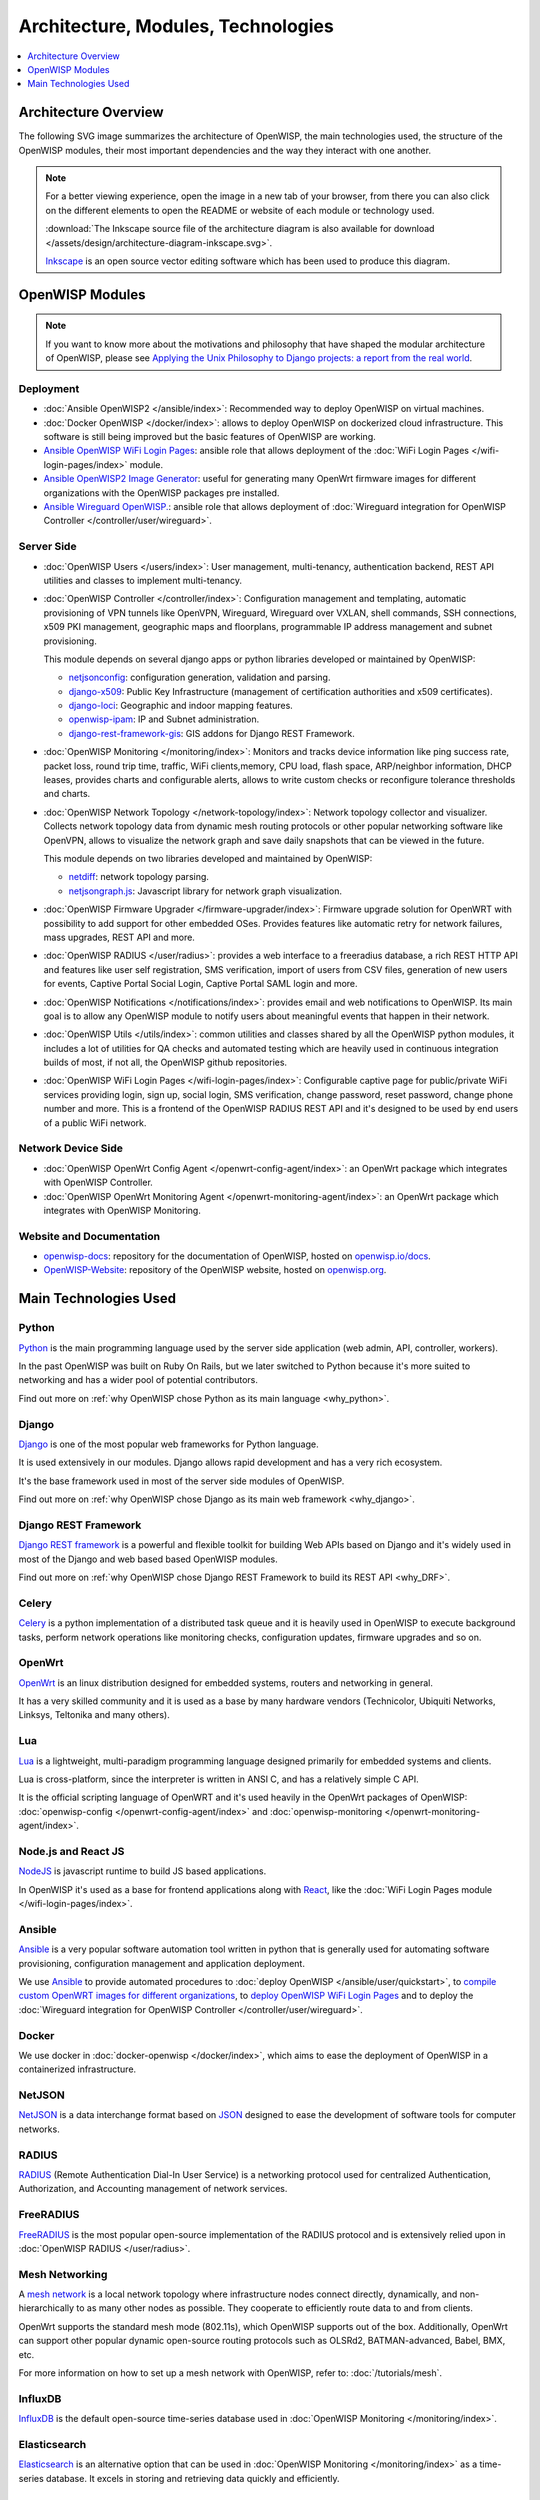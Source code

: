 Architecture, Modules, Technologies
===================================

.. contents::
    :depth: 1
    :local:

Architecture Overview
---------------------

The following SVG image summarizes the architecture of OpenWISP, the main
technologies used, the structure of the OpenWISP modules, their most
important dependencies and the way they interact with one another.

.. note::

    For a better viewing experience, open the image in a new tab of your
    browser, from there you can also click on the different elements to
    open the README or website of each module or technology used.

    :download:`The Inkscape source file of the architecture diagram is
    also available for download
    </assets/design/architecture-diagram-inkscape.svg>`.

    `Inkscape <https://inkscape.org/>`__ is an open source vector editing
    software which has been used to produce this diagram.

.. image:: ../images/architecture/openwisp-architecture.svg
    :target: ../_images/openwisp-architecture.svg
    :align: center
    :alt: OpenWISP Architecture Overview

OpenWISP Modules
----------------

.. note::

    If you want to know more about the motivations and philosophy that
    have shaped the modular architecture of OpenWISP, please see `Applying
    the Unix Philosophy to Django projects: a report from the real world
    <https://www.slideshare.net/FedericoCapoano/applying-the-unix-philosophy-to-django-projects-a-report-from-the-real-world>`__.

Deployment
~~~~~~~~~~

- :doc:`Ansible OpenWISP2 </ansible/index>`: Recommended way to deploy
  OpenWISP on virtual machines.
- :doc:`Docker OpenWISP </docker/index>`: allows to deploy OpenWISP on
  dockerized cloud infrastructure. This software is still being improved
  but the basic features of OpenWISP are working.
- `Ansible OpenWISP WiFi Login Pages
  <https://github.com/openwisp/ansible-openwisp-wifi-login-pages>`_:
  ansible role that allows deployment of the :doc:`WiFi Login Pages
  </wifi-login-pages/index>` module.
- `Ansible OpenWISP2 Image Generator
  <https://github.com/openwisp/ansible-openwisp2-imagegenerator>`_: useful
  for generating many OpenWrt firmware images for different organizations
  with the OpenWISP packages pre installed.
- `Ansible Wireguard OpenWISP.
  <https://github.com/openwisp/ansible-wireguard-openwisp>`_: ansible role
  that allows deployment of :doc:`Wireguard integration for OpenWISP
  Controller </controller/user/wireguard>`.

Server Side
~~~~~~~~~~~

- :doc:`OpenWISP Users </users/index>`: User management, multi-tenancy,
  authentication backend, REST API utilities and classes to implement
  multi-tenancy.
- :doc:`OpenWISP Controller </controller/index>`: Configuration management
  and templating, automatic provisioning of VPN tunnels like OpenVPN,
  Wireguard, Wireguard over VXLAN, shell commands, SSH connections, x509
  PKI management, geographic maps and floorplans, programmable IP address
  management and subnet provisioning.

  This module depends on several django apps or python libraries developed
  or maintained by OpenWISP:

  - `netjsonconfig <https://github.com/openwisp/netjsonconfig>`__:
    configuration generation, validation and parsing.
  - `django-x509 <https://github.com/openwisp/django-x509>`__: Public Key
    Infrastructure (management of certification authorities and x509
    certificates).
  - `django-loci <https://github.com/openwisp/django-loci>`__: Geographic
    and indoor mapping features.
  - `openwisp-ipam <https://github.com/openwisp/openwisp-ipam>`__: IP and
    Subnet administration.
  - `django-rest-framework-gis
    <https://github.com/openwisp/django-rest-framework-gis>`__: GIS addons
    for Django REST Framework.

- :doc:`OpenWISP Monitoring </monitoring/index>`: Monitors and tracks
  device information like ping success rate, packet loss, round trip time,
  traffic, WiFi clients,memory, CPU load, flash space, ARP/neighbor
  information, DHCP leases, provides charts and configurable alerts,
  allows to write custom checks or reconfigure tolerance thresholds and
  charts.
- :doc:`OpenWISP Network Topology </network-topology/index>`: Network
  topology collector and visualizer. Collects network topology data from
  dynamic mesh routing protocols or other popular networking software like
  OpenVPN, allows to visualize the network graph and save daily snapshots
  that can be viewed in the future.

  This module depends on two libraries developed and maintained by
  OpenWISP:

  - `netdiff <https://github.com/openwisp/netdiff>`__: network topology
    parsing.
  - `netjsongraph.js <https://github.com/openwisp/netjsongraph.js>`__:
    Javascript library for network graph visualization.

- :doc:`OpenWISP Firmware Upgrader </firmware-upgrader/index>`: Firmware
  upgrade solution for OpenWRT with possibility to add support for other
  embedded OSes. Provides features like automatic retry for network
  failures, mass upgrades, REST API and more.
- :doc:`OpenWISP RADIUS </user/radius>`: provides a web interface to a
  freeradius database, a rich REST HTTP API and features like user self
  registration, SMS verification, import of users from CSV files,
  generation of new users for events, Captive Portal Social Login, Captive
  Portal SAML login and more.
- :doc:`OpenWISP Notifications </notifications/index>`: provides email and
  web notifications to OpenWISP. Its main goal is to allow any OpenWISP
  module to notify users about meaningful events that happen in their
  network.
- :doc:`OpenWISP Utils </utils/index>`: common utilities and classes
  shared by all the OpenWISP python modules, it includes a lot of
  utilities for QA checks and automated testing which are heavily used in
  continuous integration builds of most, if not all, the OpenWISP github
  repositories.
- :doc:`OpenWISP WiFi Login Pages </wifi-login-pages/index>`: Configurable
  captive page for public/private WiFi services providing login, sign up,
  social login, SMS verification, change password, reset password, change
  phone number and more. This is a frontend of the OpenWISP RADIUS REST
  API and it's designed to be used by end users of a public WiFi network.

Network Device Side
~~~~~~~~~~~~~~~~~~~

- :doc:`OpenWISP OpenWrt Config Agent </openwrt-config-agent/index>`: an
  OpenWrt package which integrates with OpenWISP Controller.
- :doc:`OpenWISP OpenWrt Monitoring Agent
  </openwrt-monitoring-agent/index>`: an OpenWrt package which integrates
  with OpenWISP Monitoring.

Website and Documentation
~~~~~~~~~~~~~~~~~~~~~~~~~

- `openwisp-docs <https://github.com/openwisp/openwisp-docs>`_: repository
  for the documentation of OpenWISP, hosted on `openwisp.io/docs
  <https://openwisp.io/docs/>`_.
- `OpenWISP-Website <https://github.com/openwisp/OpenWISP-Website>`_:
  repository of the OpenWISP website, hosted on `openwisp.org
  <https://openwisp.org/>`_.

Main Technologies Used
----------------------

Python
~~~~~~

`Python <https://www.python.org/>`_ is the main programming language used
by the server side application (web admin, API, controller, workers).

In the past OpenWISP was built on Ruby On Rails, but we later switched to
Python because it's more suited to networking and has a wider pool of
potential contributors.

Find out more on :ref:`why OpenWISP chose Python as its main language
<why_python>`.

Django
~~~~~~

`Django <https://www.djangoproject.com/>`_ is one of the most popular web
frameworks for Python language.

It is used extensively in our modules. Django allows rapid development and
has a very rich ecosystem.

It's the base framework used in most of the server side modules of
OpenWISP.

Find out more on :ref:`why OpenWISP chose Django as its main web framework
<why_django>`.

Django REST Framework
~~~~~~~~~~~~~~~~~~~~~

`Django REST framework <https://www.django-rest-framework.org>`_ is a
powerful and flexible toolkit for building Web APIs based on Django and
it's widely used in most of the Django and web based based OpenWISP
modules.

Find out more on :ref:`why OpenWISP chose Django REST Framework to build
its REST API <why_DRF>`.

Celery
~~~~~~

`Celery <https://docs.celeryq.dev/en/stable/index.html>`_ is a python
implementation of a distributed task queue and it is heavily used in
OpenWISP to execute background tasks, perform network operations like
monitoring checks, configuration updates, firmware upgrades and so on.

OpenWrt
~~~~~~~

`OpenWrt <https://openwrt.org/>`_ is an linux distribution designed for
embedded systems, routers and networking in general.

It has a very skilled community and it is used as a base by many hardware
vendors (Technicolor, Ubiquiti Networks, Linksys, Teltonika and many
others).

Lua
~~~

`Lua <https://www.lua.org/>`_ is a lightweight, multi-paradigm programming
language designed primarily for embedded systems and clients.

Lua is cross-platform, since the interpreter is written in ANSI C, and has
a relatively simple C API.

It is the official scripting language of OpenWRT and it's used heavily in
the OpenWrt packages of OpenWISP: :doc:`openwisp-config
</openwrt-config-agent/index>` and :doc:`openwisp-monitoring
</openwrt-monitoring-agent/index>`.

Node.js and React JS
~~~~~~~~~~~~~~~~~~~~

`NodeJS <https://nodejs.org/en/>`_ is javascript runtime to build JS based
applications.

In OpenWISP it's used as a base for frontend applications along with
`React <https://reactjs.org/>`_, like the :doc:`WiFi Login Pages module
</wifi-login-pages/index>`.

Ansible
~~~~~~~

`Ansible <https://www.ansible.com/>`_ is a very popular software
automation tool written in python that is generally used for automating
software provisioning, configuration management and application
deployment.

We use `Ansible <https://www.ansible.com/>`_ to provide automated
procedures to :doc:`deploy OpenWISP </ansible/user/quickstart>`, to
`compile custom OpenWRT images for different organizations
<https://github.com/openwisp/ansible-openwisp2-imagegenerator>`__, to
`deploy OpenWISP WiFi Login Pages
<https://github.com/openwisp/ansible-openwisp-wifi-login-pages>`__ and to
deploy the :doc:`Wireguard integration for OpenWISP Controller
</controller/user/wireguard>`.

Docker
~~~~~~

We use docker in :doc:`docker-openwisp </docker/index>`, which aims to
ease the deployment of OpenWISP in a containerized infrastructure.

NetJSON
~~~~~~~

`NetJSON <http://netjson.org/>`_ is a data interchange format based on
`JSON <http://json.org/>`_ designed to ease the development of software
tools for computer networks.

RADIUS
~~~~~~

`RADIUS <https://en.wikipedia.org/wiki/RADIUS/>`_ (Remote Authentication
Dial-In User Service) is a networking protocol used for centralized
Authentication, Authorization, and Accounting management of network
services.

FreeRADIUS
~~~~~~~~~~

`FreeRADIUS <https://freeradius.org/>`_ is the most popular open-source
implementation of the RADIUS protocol and is extensively relied upon in
:doc:`OpenWISP RADIUS </user/radius>`.

Mesh Networking
~~~~~~~~~~~~~~~

A `mesh network <https://en.wikipedia.org/wiki/Mesh_networking/>`_ is a
local network topology where infrastructure nodes connect directly,
dynamically, and non-hierarchically to as many other nodes as possible.
They cooperate to efficiently route data to and from clients.

OpenWrt supports the standard mesh mode (802.11s), which OpenWISP supports
out of the box. Additionally, OpenWrt can support other popular dynamic
open-source routing protocols such as OLSRd2, BATMAN-advanced, Babel, BMX,
etc.

For more information on how to set up a mesh network with OpenWISP, refer
to: :doc:`/tutorials/mesh`.

InfluxDB
~~~~~~~~

`InfluxDB <https://www.influxdata.com/>`_ is the default open-source
time-series database used in :doc:`OpenWISP Monitoring
</monitoring/index>`.

Elasticsearch
~~~~~~~~~~~~~

`Elasticsearch <https://www.elastic.co/>`_ is an alternative option that
can be used in :doc:`OpenWISP Monitoring </monitoring/index>` as a
time-series database. It excels in storing and retrieving data quickly and
efficiently.

Networkx
~~~~~~~~

`Networkx <https://networkx.org/>`_ is a network graph analysis library
written in Python and used under the hood by :doc:`netdiff
</network-topology/index>` and the :doc:`OpenWISP Network Topology module
</network-topology/index>`.

Relational Databases
~~~~~~~~~~~~~~~~~~~~

`Django supports several Relational Database Management Systems
<https://docs.djangoproject.com/en/4.0/ref/databases/>`_.

The most notable ones are:

- `PostgreSQL <https://www.postgresql.org/>`_
- `MySQL <https://www.mysql.com/>`_
- `SQLite <https://www.sqlite.org/>`_

**For production usage we recommend PostgreSQL.**

For development we recommend SQLite for its simplicity .

Other notable dependencies
~~~~~~~~~~~~~~~~~~~~~~~~~~

- `Paramiko <https://www.paramiko.org/>`_ (used in OpenWISP Controller and
  Firmware Upgrader).
- `Django-allauth <https://github.com/pennersr/django-allauth>`_ (used in
  OpenWISP Users).
- `Django-organizations
  <https://github.com/bennylope/django-organizations>`_ (used in OpenWISP
  Users).
- `Django-swappable-models
  <https://github.com/openwisp/django-swappable-models>`_ (used in all the
  major Django modules).
- `Django-private-storage
  <https://github.com/edoburu/django-private-storage>`_ (used in OpenWISP
  RADIUS and Firmware Upgrader).
- `Dj-rest-auth <https://github.com/iMerica/dj-rest-auth>`_ (used in
  OpenWISP RADIUS).
- `Django-sendsms <https://github.com/stefanfoulis/django-sendsms>`_ (used
  in OpenWISP RADIUS).
- `Django-saml2 <https://github.com/IdentityPython/djangosaml2>`_ (used in
  OpenWISP RADIUS).

